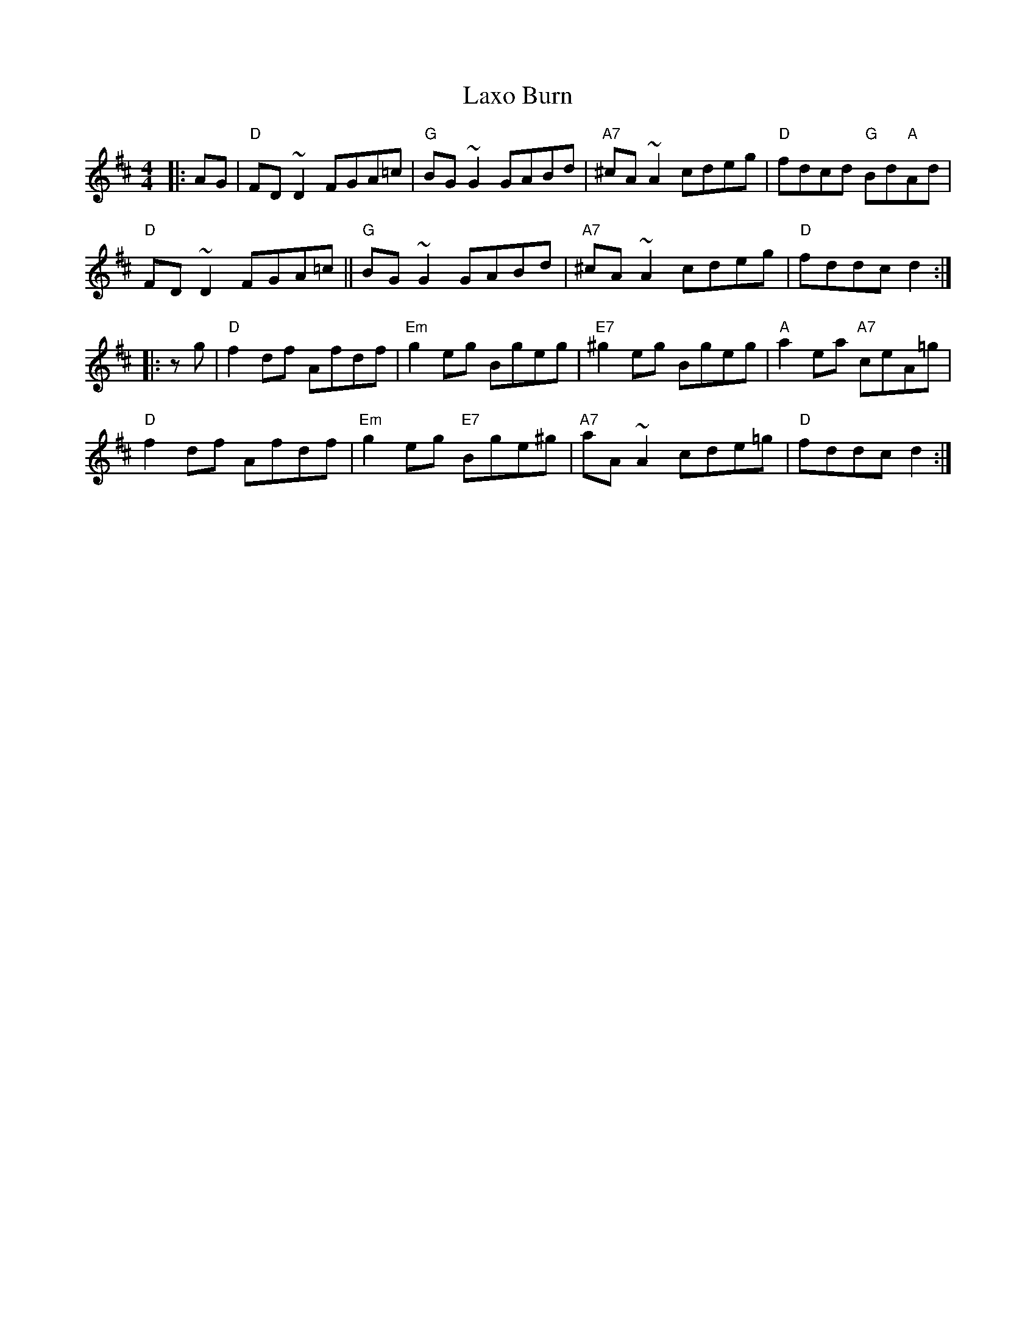 X: 23134
T: Laxo Burn
R: reel
M: 4/4
K: Dmajor
|:AG|"D"FD~D2 FGA=c|"G"BG~G2 GABd|"A7"^cA~A2 cdeg|"D"fdcd "G"Bd"A"Ad|
"D"FD~D2 FGA=c||"G"BG~G2 GABd|"A7"^cA~A2 cdeg|"D"fddc d2:|
|:zg|"D"f2df Afdf|"Em"g2eg Bgeg|"E7"^g2eg Bgeg|"A"a2ea "A7"ceA=g|
"D"f2df Afdf|"Em"g2eg "E7"Bge^g|"A7"aA~A2 cde=g|"D"fddc d2:|

